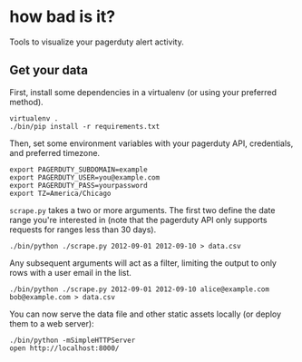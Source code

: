 * how bad is it?

Tools to visualize your pagerduty alert activity.

** Get your data

First, install some dependencies in a virtualenv (or using your preferred method).

#+BEGIN_SRC
virtualenv .
./bin/pip install -r requirements.txt
#+END_SRC

Then, set some environment variables with your pagerduty API, credentials, and preferred timezone.

#+BEGIN_SRC
export PAGERDUTY_SUBDOMAIN=example
export PAGERDUTY_USER=you@example.com
export PAGERDUTY_PASS=yourpassword
export TZ=America/Chicago
#+END_SRC

=scrape.py= takes a two or more arguments. The first two define the date range you're interested in (note that the pagerduty API only supports requests for ranges less than 30 days).

#+BEGIN_SRC
./bin/python ./scrape.py 2012-09-01 2012-09-10 > data.csv
#+END_SRC

Any subsequent arguments will act as a filter, limiting the output to only rows with a user email in the list.

#+BEGIN_SRC
./bin/python ./scrape.py 2012-09-01 2012-09-10 alice@example.com bob@example.com > data.csv
#+END_SRC

You can now serve the data file and other static assets locally (or deploy them to a web server):

#+BEGIN_SRC
./bin/python -mSimpleHTTPServer
open http://localhost:8000/
#+END_SRC
